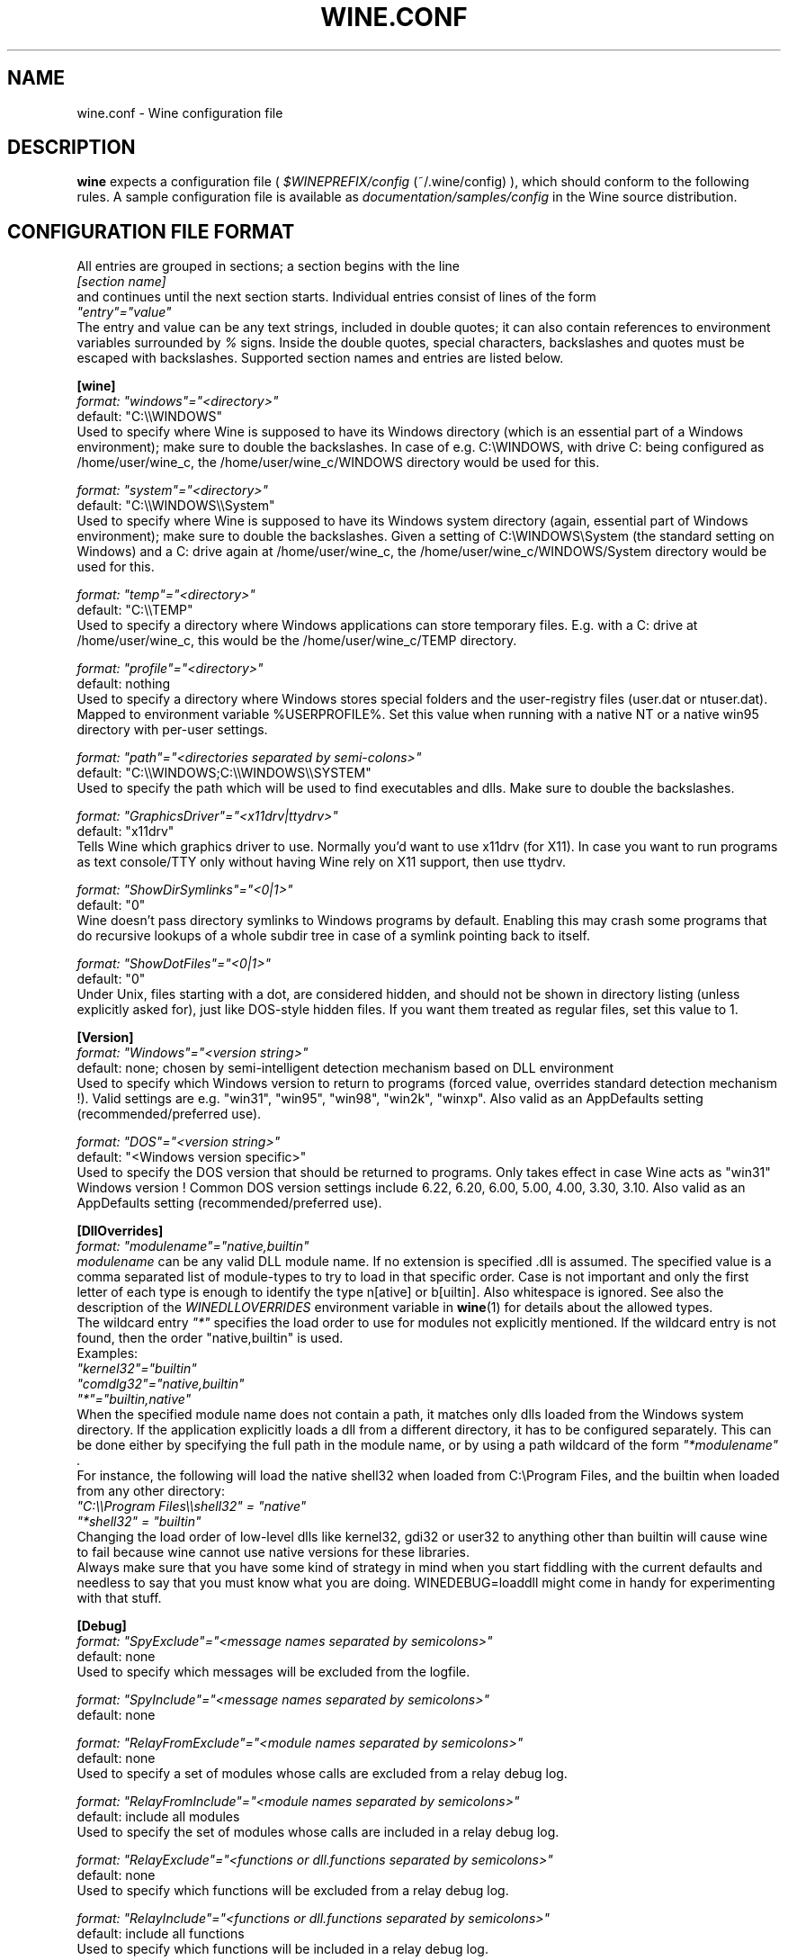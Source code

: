 .\" -*- nroff -*-
.TH WINE.CONF 5 "April 2004" "Version 20040408" "Wine Configuration File"
.SH NAME
wine.conf \- Wine configuration file
.SH DESCRIPTION
.B wine
expects a configuration file (
.I $WINEPREFIX/config
(~/.wine/config)
), which should conform to the following rules.
A sample configuration file is available as
.I documentation/samples/config
in the Wine source distribution.
.SH CONFIGURATION FILE FORMAT
All entries are grouped in sections; a section begins with the line
.br
.I [section name]
.br
and continues until the next section starts. Individual entries
consist of lines of the form
.br
.I """entry""=""value"""
.br
The entry and value can be any text strings, included in double
quotes; it can also contain references to environment variables
surrounded by
.I %
signs.
Inside the double quotes, special characters, backslashes and quotes
must be escaped with backslashes. Supported section names and entries
are listed below.
.PP
.B [wine]
.br
.I format: """windows""=""<directory>"""
.br
default: "C:\\\\WINDOWS"
.br
Used to specify where Wine is supposed to have its Windows directory
(which is an essential part of a Windows environment); make sure to double
the backslashes.
In case of e.g. C:\\WINDOWS, with drive C: being configured as
/home/user/wine_c, the /home/user/wine_c/WINDOWS directory would be used for
this.
.PP
.I format: """system""=""<directory>"""
.br
default: "C:\\\\WINDOWS\\\\System"
.br
Used to specify where Wine is supposed to have its Windows system directory
(again, essential part of Windows environment); make sure to double the backslashes.
Given a setting of C:\\WINDOWS\\System (the standard setting on Windows)
and a C: drive again at /home/user/wine_c, the /home/user/wine_c/WINDOWS/System
directory would be used for this.
.PP
.I format: """temp""=""<directory>"""
.br
default: "C:\\\\TEMP"
.br
Used to specify a directory where Windows applications can store
temporary files. E.g. with a C: drive at /home/user/wine_c, this would be
the /home/user/wine_c/TEMP directory.
.PP
.I format: """profile""=""<directory>"""
.br
default: nothing
.br
Used to specify a directory where Windows stores special folders and
the user-registry files (user.dat or ntuser.dat).  Mapped to
environment variable %USERPROFILE%.  Set this value when running with
a native NT or a native win95 directory with per-user settings.
.PP
.I format: """path""=""<directories separated by semi-colons>"""
.br
default: "C:\\\\WINDOWS;C:\\\\WINDOWS\\\\SYSTEM"
.br
Used to specify the path which will be used to find executables and
dlls. Make sure to double the backslashes.
.PP
.I format: """GraphicsDriver""=""<x11drv|ttydrv>"""
.br
default: "x11drv"
.br
Tells Wine which graphics driver to use. Normally you'd want to use
x11drv (for X11). In case you want to run programs as text console/TTY only
without having Wine rely on X11 support, then use ttydrv.
.PP
.I format: """ShowDirSymlinks""=""<0|1>"""
.br
default: "0"
.br
Wine doesn't pass directory symlinks to Windows programs by default.
Enabling this may crash some programs that do recursive lookups of a whole
subdir tree in case of a symlink pointing back to itself.
.PP
.I format: """ShowDotFiles""=""<0|1>"""
.br
default: "0"
.br
Under Unix, files starting with a dot, are considered hidden,
and should not be shown in directory listing (unless explicitly asked for),
just like DOS-style hidden files. If you want them treated as regular
files, set this value to 1.
.PP
.B [Version]
.br
.I format: """Windows""=""<version string>"""
.br
default: none; chosen by semi-intelligent detection mechanism based on DLL environment
.br
Used to specify which Windows version to return to programs (forced value,
overrides standard detection mechanism !).
Valid settings are e.g. "win31", "win95", "win98", "win2k", "winxp".
Also valid as an AppDefaults setting (recommended/preferred use).
.PP
.I format: """DOS""=""<version string>"""
.br
default: "<Windows version specific>"
.br
Used to specify the DOS version that should be returned to programs.
Only takes effect in case Wine acts as "win31" Windows version !
Common DOS version settings include 6.22, 6.20, 6.00, 5.00, 4.00, 3.30, 3.10.
Also valid as an AppDefaults setting (recommended/preferred use).
.PP
.B [DllOverrides]
.br
.I format: """modulename""=""native,builtin"""
.br
.I modulename
can be any valid DLL module name. If no extension is specified .dll is
assumed. The specified value is a comma separated list of module-types
to try to load in that specific order. Case is not important and only
the first letter of each type is enough to identify the type n[ative]
or b[uiltin]. Also whitespace is ignored. See also the description of
the
.I WINEDLLOVERRIDES
environment variable in
.BR wine (1)
for details about the allowed types.
.br
The wildcard entry
.I """*"""
specifies the load order to use for modules not explicitly
mentioned. If the wildcard entry is not found, then the order
"native,builtin" is used.
.br
Examples:
.br
.I """kernel32""=""builtin"""
.br
.I """comdlg32""=""native,builtin"""
.br
.I """*""=""builtin,native"""
.br
When the specified module name does not contain a path, it matches
only dlls loaded from the Windows system directory. If the application
explicitly loads a dll from a different directory, it has to be
configured separately. This can be done either by specifying the full
path in the module name, or by using a path wildcard of the form
.I """*modulename""".
.br
For instance, the following will load the native shell32 when loaded
from C:\\Program Files, and the builtin when loaded from any other
directory:
.br
.I """C:\\\\\\\\Program Files\\\\\\\\shell32"" = ""native"""
.br
.I """*shell32"" = ""builtin"""
.br
Changing the load order of low-level dlls like kernel32, gdi32 or
user32 to anything other than builtin will cause wine to fail because
wine cannot use native versions for these libraries.
.br
Always make sure that you have some kind of strategy in mind when you start
fiddling with the current defaults and needless to say that you must know
what you are doing.
WINEDEBUG=loaddll might come in handy for experimenting with that stuff.
.PP
.B [Debug]
.br
.I format: """SpyExclude""=""<message names separated by semicolons>"""
.br
default: none
.br
Used to specify which messages will be excluded from the logfile.
.PP
.I format: """SpyInclude""=""<message names separated by semicolons>"""
.br
default: none
.br Used to specify which messages will be included in the logfile.
.PP
.I format: """RelayFromExclude""=""<module names separated by semicolons>"""
.br
default: none
.br
Used to specify a set of modules whose calls are excluded from a relay debug log.
.PP
.I format: """RelayFromInclude""=""<module names separated by semicolons>"""
.br
default: include all modules
.br 
Used to specify the set of modules whose calls are included in a relay debug log.
.PP
.I format: """RelayExclude""=""<functions or dll.functions separated by semicolons>"""
.br
default: none
.br
Used to specify which functions will be excluded from a relay debug log.
.PP
.I format: """RelayInclude""=""<functions or dll.functions separated by semicolons>"""
.br
default: include all functions
.br 
Used to specify which functions will be included in a relay debug log.
.PP
.I format: """SnoopExclude""=""<functions or dll.functions separated by semicolons>"""
.br
default: none
.br 
Used to specify which functions will be excluded from the snoop debug log.
.PP
.I format: """SnoopInclude""=""<functions or dll.functions separated by semicolons>"""
.br
default: include all functions
.br 
Used to specify which functions will be included in the snoop debug log.
.PP
For Relay and Snoop <dllname>.* includes or excludes the whole dll. Exclude
entries have priority over Include entries.
.PP
.B [Registry]
.br
.I format: """LoadGlobalRegistryFiles""=""<boolean>"""
.br
Global registries (stored in /etc)
.PP
.I format: """LoadHomeRegistryFiles""=""<boolean>"""
.br
Home registries (stored in ~user/.wine/)
.PP
.I format: """WritetoHomeRegistryFiles""=""<boolean>"""
.br
TRY to write all changes to the home registry files
.PP
.I format: """LoadWindowsRegistryFiles""=""<boolean>"""
.br
Load Windows registry from the current Windows directory.
.PP
booleans: Y/y/T/t/1 are true, N/n/F/f/0 are false.
.br
Defaults are read all, write to home files.
.PP
.B [Network]
.br
.I format: """UseDnsComputerName""=""<boolean>"""
.br
If Y, always override the registry setting for ComputerName
with the Unix hostname.
.PP
.B [AppDefaults\\\\\\\\<appname>\\\\\\\\...]
.PP
This section allows specifying application-specific values for
the other sections described above.
.I <appname>
is the name of the application exe file, without path. The "..."
should be replaced by the name of one of the above configuration
sections.
.br
Example:
.br
.I [AppDefaults\\\\\\\\sol.exe\\\\\\\\DllOverrides]
.br
.I """shell32""" = """native"""
.br
means that Solitaire will use "native" load order for the shell32
dll. All other applications will continue to use what was specified in
the general
.I DllOverrides
section.
.br
The only sections that support application-specific information at the
moment are
.I DllOverrides, dsound, Version
and
.I x11drv.
.br
Make sure to use double backslashes in the section name.
.PP
.SH SAMPLE CONFIGURATION FILE
A sample configuration file is distributed as
.B documentation/samples/config
in the Wine source distribution.
.SH ENVIRONMENT VARIABLES
.TP
.I WINEPREFIX
Specifies the directory that contains the per-user
.I config
file, the registry files, and the DOS device mappings. The default is
.I $HOME/.wine.
.SH FILES
.TP
.I $WINEPREFIX/config
User-specific configuration file
.SH "SEE ALSO"
.BR wine (1)
